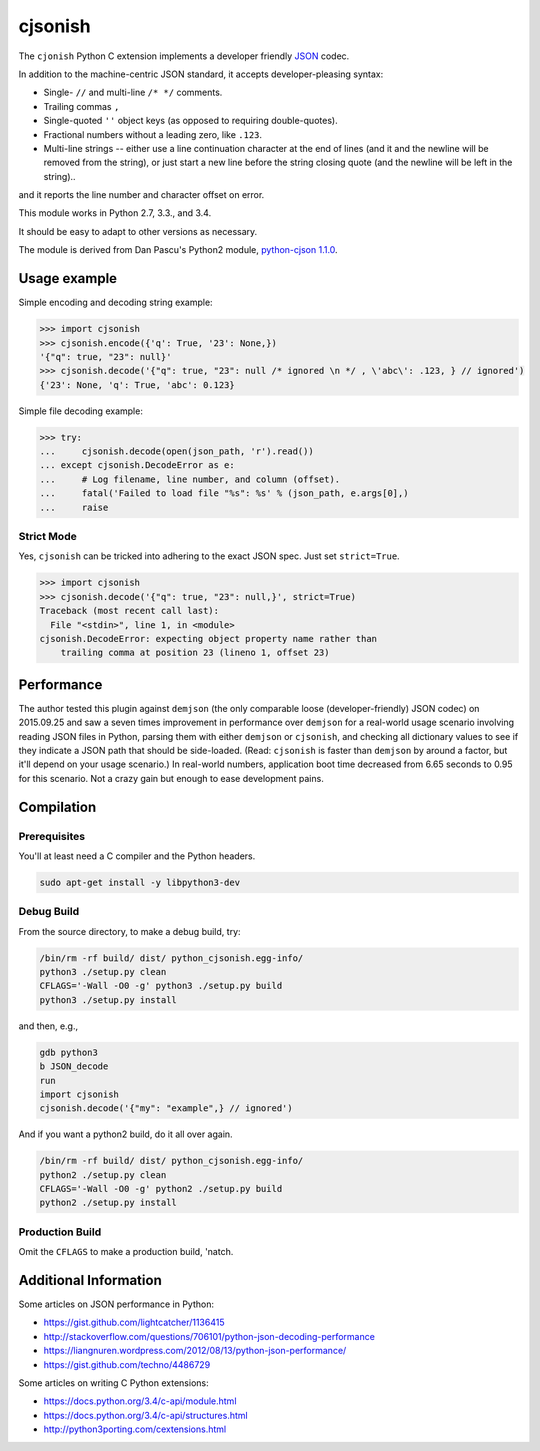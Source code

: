 cjsonish
========

The ``cjonish`` Python C extension implements a developer friendly
`JSON <http://www.json.org/>`__ codec.

In addition to the machine-centric JSON standard,
it accepts developer-pleasing syntax:

* Single- ``//`` and multi-line ``/* */`` comments.
* Trailing commas ``,``
* Single-quoted ``''`` object keys (as opposed to requiring double-quotes).
* Fractional numbers without a leading zero, like ``.123``.
* Multi-line strings -- either use a line continuation character at the end
  of lines (and it and the newline will be removed from the string), or just
  start a new line before the string closing quote (and the newline will be
  left in the string)..

and it reports the line number and character offset on error.

This module works in Python 2.7, 3.3., and 3.4.

It should be easy to adapt to other versions as necessary.

The module is derived from Dan Pascu's Python2 module,
`python-cjson 1.1.0
<https://pypi.python.org/pypi/python-cjson>`__.

Usage example
-------------

Simple encoding and decoding string example:

.. code-block:: python

    >>> import cjsonish
    >>> cjsonish.encode({'q': True, '23': None,})
    '{"q": true, "23": null}'
    >>> cjsonish.decode('{"q": true, "23": null /* ignored \n */ , \'abc\': .123, } // ignored')
    {'23': None, 'q': True, 'abc': 0.123}

Simple file decoding example:

.. code-block:: python

    >>> try:
    ...     cjsonish.decode(open(json_path, 'r').read())
    ... except cjsonish.DecodeError as e:
    ...     # Log filename, line number, and column (offset).
    ...     fatal('Failed to load file "%s": %s' % (json_path, e.args[0],)
    ...     raise

Strict Mode
^^^^^^^^^^^

Yes, ``cjsonish`` can be tricked into adhering to the exact JSON spec.
Just set ``strict=True``.

.. code-block:: python

    >>> import cjsonish
    >>> cjsonish.decode('{"q": true, "23": null,}', strict=True)
    Traceback (most recent call last):
      File "<stdin>", line 1, in <module>
    cjsonish.DecodeError: expecting object property name rather than
        trailing comma at position 23 (lineno 1, offset 23)

Performance
-----------

The author tested this plugin against ``demjson`` (the only comparable
loose (developer-friendly) JSON codec) on 2015.09.25 and saw a seven times
improvement in performance over ``demjson`` for a real-world usage scenario
involving reading JSON files in Python, parsing them with either ``demjson`` or
``cjsonish``, and checking all dictionary values to see if they indicate a JSON
path that should be side-loaded. (Read: ``cjsonish`` is faster than ``demjson``
by around a factor, but it'll depend on your usage scenario.) In real-world
numbers, application boot time decreased from 6.65 seconds to 0.95 for this
scenario. Not a crazy gain but enough to ease development pains.

Compilation
-----------

Prerequisites
^^^^^^^^^^^^^

You'll at least need a C compiler and the Python headers.

.. code-block:: bash

    sudo apt-get install -y libpython3-dev

Debug Build
^^^^^^^^^^^

From the source directory, to make a debug build, try:

.. code-block:: bash

    /bin/rm -rf build/ dist/ python_cjsonish.egg-info/
    python3 ./setup.py clean
    CFLAGS='-Wall -O0 -g' python3 ./setup.py build
    python3 ./setup.py install

and then, e.g.,

.. code-block:: bash

    gdb python3
    b JSON_decode
    run
    import cjsonish
    cjsonish.decode('{"my": "example",} // ignored')

And if you want a python2 build, do it all over again.

.. code-block:: bash

    /bin/rm -rf build/ dist/ python_cjsonish.egg-info/
    python2 ./setup.py clean
    CFLAGS='-Wall -O0 -g' python2 ./setup.py build
    python2 ./setup.py install

Production Build
^^^^^^^^^^^^^^^^

Omit the ``CFLAGS`` to make a production build, 'natch.

.. Install Using Node.js Package Manager (npm)
.. -------------------------------------------
.. 
.. You can install the project using ``npm`` but it won't compile
.. the C Python extension, so you really have no reason to run:
.. 
.. .. code-block:: bash
.. 
..     # Weird. Need to relax privileges to install.
..     sudo chmod 664 /usr/local/lib/python2.7/dist-packages/easy-install.pth
..     # Weird. Need to restrict group write to squelch UserWarning on import.
..     chmod 2755 ${HOME}/.python-eggs
..     # Finally...
..     npm install landonb/cjsonish

Additional Information
----------------------

Some articles on JSON performance in Python:

* https://gist.github.com/lightcatcher/1136415
* http://stackoverflow.com/questions/706101/python-json-decoding-performance
* https://liangnuren.wordpress.com/2012/08/13/python-json-performance/
* https://gist.github.com/techno/4486729

Some articles on writing C Python extensions:

* https://docs.python.org/3.4/c-api/module.html
* https://docs.python.org/3.4/c-api/structures.html
* http://python3porting.com/cextensions.html

